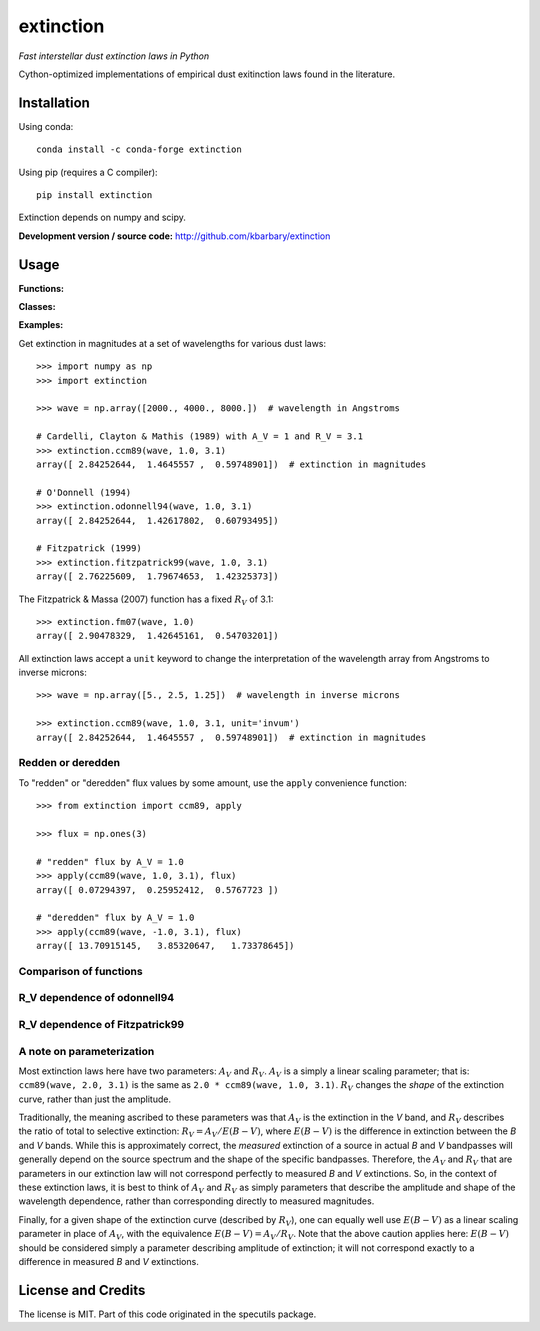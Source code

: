 extinction
==========

*Fast interstellar dust extinction laws in Python*

Cython-optimized implementations of empirical dust exitinction laws
found in the literature.

Installation
------------

Using conda::

    conda install -c conda-forge extinction

Using pip (requires a C compiler)::

    pip install extinction

Extinction depends on numpy and scipy.

**Development version / source code:** http://github.com/kbarbary/extinction


Usage
-----

**Functions:**

.. autosummary::
   :toctree: api

   extinction.ccm89
   extinction.odonnell94
   extinction.calzetti00
   extinction.fitzpatrick99
   extinction.fm07
   extinction.apply

**Classes:**

.. autosummary::
   :toctree: api

   extinction.Fitzpatrick99

**Examples:**

Get extinction in magnitudes at a set of wavelengths for various dust laws::

  >>> import numpy as np
  >>> import extinction

  >>> wave = np.array([2000., 4000., 8000.])  # wavelength in Angstroms

  # Cardelli, Clayton & Mathis (1989) with A_V = 1 and R_V = 3.1
  >>> extinction.ccm89(wave, 1.0, 3.1)
  array([ 2.84252644,  1.4645557 ,  0.59748901])  # extinction in magnitudes
   
  # O'Donnell (1994)
  >>> extinction.odonnell94(wave, 1.0, 3.1)
  array([ 2.84252644,  1.42617802,  0.60793495])

  # Fitzpatrick (1999)
  >>> extinction.fitzpatrick99(wave, 1.0, 3.1)
  array([ 2.76225609,  1.79674653,  1.42325373])


The Fitzpatrick & Massa (2007) function has a fixed :math:`R_V` of 3.1::

   >>> extinction.fm07(wave, 1.0)
   array([ 2.90478329,  1.42645161,  0.54703201])
   
All extinction laws accept a ``unit`` keyword to change the interpretation of
the wavelength array from Angstroms to inverse microns::

  >>> wave = np.array([5., 2.5, 1.25])  # wavelength in inverse microns

  >>> extinction.ccm89(wave, 1.0, 3.1, unit='invum')
  array([ 2.84252644,  1.4645557 ,  0.59748901])  # extinction in magnitudes


Redden or deredden
..................

To "redden" or "deredden" flux values by some amount, use the
``apply`` convenience function::


  >>> from extinction import ccm89, apply

  >>> flux = np.ones(3)

  # "redden" flux by A_V = 1.0
  >>> apply(ccm89(wave, 1.0, 3.1), flux)
  array([ 0.07294397,  0.25952412,  0.5767723 ])

  # "deredden" flux by A_V = 1.0
  >>> apply(ccm89(wave, -1.0, 3.1), flux)
  array([ 13.70915145,   3.85320647,   1.73378645])



Comparison of functions
.......................

.. plot::

   import numpy as np
   import extinction
   from extinction_plot import extinction_figure
   
   wave = np.logspace(np.log10(910.), np.log10(30000.), 2000)

   a_lambda = {'ccm89': extinction.ccm89(wave, 1.0, 3.1),
               'odonnell94': extinction.odonnell94(wave, 1.0, 3.1),
               'fitzpatrick99': extinction.fitzpatrick99(wave, 1.0),
               'fm07': extinction.fm07(wave, 1.0)}
   extinction_figure(wave, a_lambda, 'fitzpatrick99')

           
R_V dependence of odonnell94
............................

.. plot::

   from collections import OrderedDict
   import numpy as np
   import extinction
   from extinction_plot import extinction_figure
   
   wave = np.logspace(np.log10(910.), np.log10(30000.), 2000)

   a_lambda = OrderedDict([
       ('$R_V$ = 2.1', extinction.odonnell94(wave, 1.0, 2.1)),
       ('$R_V$ = 2.6', extinction.odonnell94(wave, 1.0, 2.6)),
       ('$R_V$ = 3.1', extinction.odonnell94(wave, 1.0, 3.1)),
       ('$R_V$ = 3.6', extinction.odonnell94(wave, 1.0, 3.6)),
       ('$R_V$ = 4.1', extinction.odonnell94(wave, 1.0, 4.1))
       ])
   extinction_figure(wave, a_lambda, '$R_V$ = 3.1',
                     residual_lims=(-0.2, 0.6),
                     title_text='odonnell94')



R_V dependence of Fitzpatrick99
...............................
.. plot::

   from collections import OrderedDict
   import numpy as np
   import extinction
   from extinction_plot import extinction_figure
   
   wave = np.logspace(np.log10(910.), np.log10(30000.), 2000)

   a_lambda = OrderedDict([
       ('$R_V$ = 2.1', extinction.Fitzpatrick99(2.1)(wave, 1.0)),
       ('$R_V$ = 2.6', extinction.Fitzpatrick99(2.6)(wave, 1.0)),
       ('$R_V$ = 3.1', extinction.Fitzpatrick99(3.1)(wave, 1.0)),
       ('$R_V$ = 3.6', extinction.Fitzpatrick99(3.6)(wave, 1.0)),
       ('$R_V$ = 4.1', extinction.Fitzpatrick99(4.1)(wave, 1.0))
       ])
   extinction_figure(wave, a_lambda, '$R_V$ = 3.1',
                     residual_lims=(-0.2, 0.6),
                     title_text='Fitzpatrick99')



A note on parameterization
..........................

Most extinction laws here have two parameters: :math:`A_V` and
:math:`R_V`.  :math:`A_V` is a simply a linear scaling parameter; that
is: ``ccm89(wave, 2.0, 3.1)`` is the same as ``2.0 * ccm89(wave, 1.0,
3.1)``. :math:`R_V` changes the *shape* of the extinction
curve, rather than just the amplitude.

Traditionally, the meaning ascribed to these parameters was that
:math:`A_V` is the extinction in the *V* band, and :math:`R_V`
describes the ratio of total to selective extinction: :math:`R_V = A_V
/ E(B-V)`, where :math:`E(B-V)` is the difference in extinction
between the *B* and *V* bands. While this is approximately correct,
the *measured* extinction of a source in actual *B* and *V* bandpasses
will generally depend on the source spectrum and the shape of the
specific bandpasses. Therefore, the :math:`A_V` and :math:`R_V` that
are parameters in our extinction law will not correspond perfectly to
measured *B* and *V* extinctions. So, in the context of these
extinction laws, it is best to think of :math:`A_V` and :math:`R_V` as
simply parameters that describe the amplitude and shape of the
wavelength dependence, rather than corresponding directly to measured
magnitudes.

Finally, for a given shape of the extinction curve (described by
:math:`R_V`), one can equally well use :math:`E(B-V)` as a linear
scaling parameter in place of :math:`A_V`, with the equivalence
:math:`E(B-V) = A_V / R_V`. Note that the above caution applies here:
:math:`E(B-V)` should be considered simply a parameter describing
amplitude of extinction; it will not correspond exactly to a
difference in measured *B* and *V* extinctions.


License and Credits
-------------------

The license is MIT. Part of this code originated in the specutils package.
